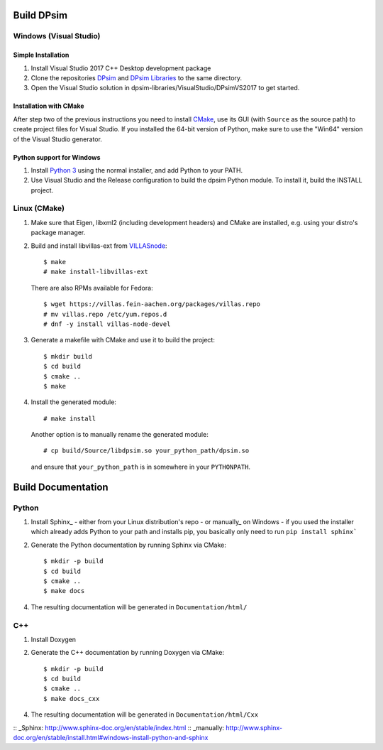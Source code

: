 Build DPsim
===========

Windows (Visual Studio)
-----------------------

Simple Installation
~~~~~~~~~~~~~~~~~~~~~~
1. Install Visual Studio 2017 C++ Desktop development package
2. Clone the repositories DPsim_ and `DPsim Libraries`_ to the same directory.
3. Open the Visual Studio solution in dpsim-libraries/VisualStudio/DPsimVS2017 to get started.

Installation with CMake
~~~~~~~~~~~~~~~~~~~~~~~
After step two of the previous instructions you need to install CMake_, use its GUI (with ``Source`` as the source path) to create project files for Visual Studio. If you installed the 64-bit version of Python, make sure to use the "Win64" version of the Visual Studio generator.

Python support for Windows
~~~~~~~~~~~~~~~~~~~~~~~~~~
1. Install `Python 3`_ using the normal installer, and add Python to your PATH.
2. Use Visual Studio and the Release configuration to build the dpsim Python module. To install it, build the INSTALL project.

Linux (CMake)
-------------

1. Make sure that Eigen, libxml2 (including development headers) and CMake are installed, e.g. using your distro's package manager.
2. Build and install libvillas-ext from VILLASnode_:
   ::
      $ make
      # make install-libvillas-ext

   There are also RPMs available for Fedora:
   ::
      $ wget https://villas.fein-aachen.org/packages/villas.repo
      # mv villas.repo /etc/yum.repos.d
      # dnf -y install villas-node-devel

3. Generate a makefile with CMake and use it to build the project:
   ::
      $ mkdir build
      $ cd build
      $ cmake ..
      $ make

4. Install the generated module:
   ::
      # make install

   Another option is to manually rename the generated module:
   ::
      # cp build/Source/libdpsim.so your_python_path/dpsim.so

   and ensure that ``your_python_path`` is in somewhere in your ``PYTHONPATH``.

.. _`Python 3`: https://www.python.org/downloads/
.. _Eigen: http://eigen.tuxfamily.org
.. _CMake: https://cmake.org/download/
.. _VILLASnode: https://git.rwth-aachen.de/VILLASframework/VILLASnode
.. _DPsim: https://git.rwth-aachen.de/acs/core/simulation/dpsim
.. _`DPsim Libraries`: https://git.rwth-aachen.de/acs/core/simulation/dpsim-libraries

Build Documentation
===================

Python
------

1. Install Sphinx_
   - either from your Linux distribution's repo
   - or manually_ on Windows
   - if you used the installer which already adds Python to your path and installs pip, you basically only need to run ``pip install sphinx```

2. Generate the Python documentation by running Sphinx via CMake:
   ::
      $ mkdir -p build
      $ cd build
      $ cmake ..
      $ make docs

4. The resulting documentation will be generated in ``Documentation/html/``

C++
---

1. Install Doxygen
2. Generate the C++ documentation by running Doxygen via CMake:
   ::
      $ mkdir -p build
      $ cd build
      $ cmake ..
      $ make docs_cxx

4. The resulting documentation will be generated in ``Documentation/html/Cxx``

:: _Sphinx: http://www.sphinx-doc.org/en/stable/index.html
:: _manually: http://www.sphinx-doc.org/en/stable/install.html#windows-install-python-and-sphinx
